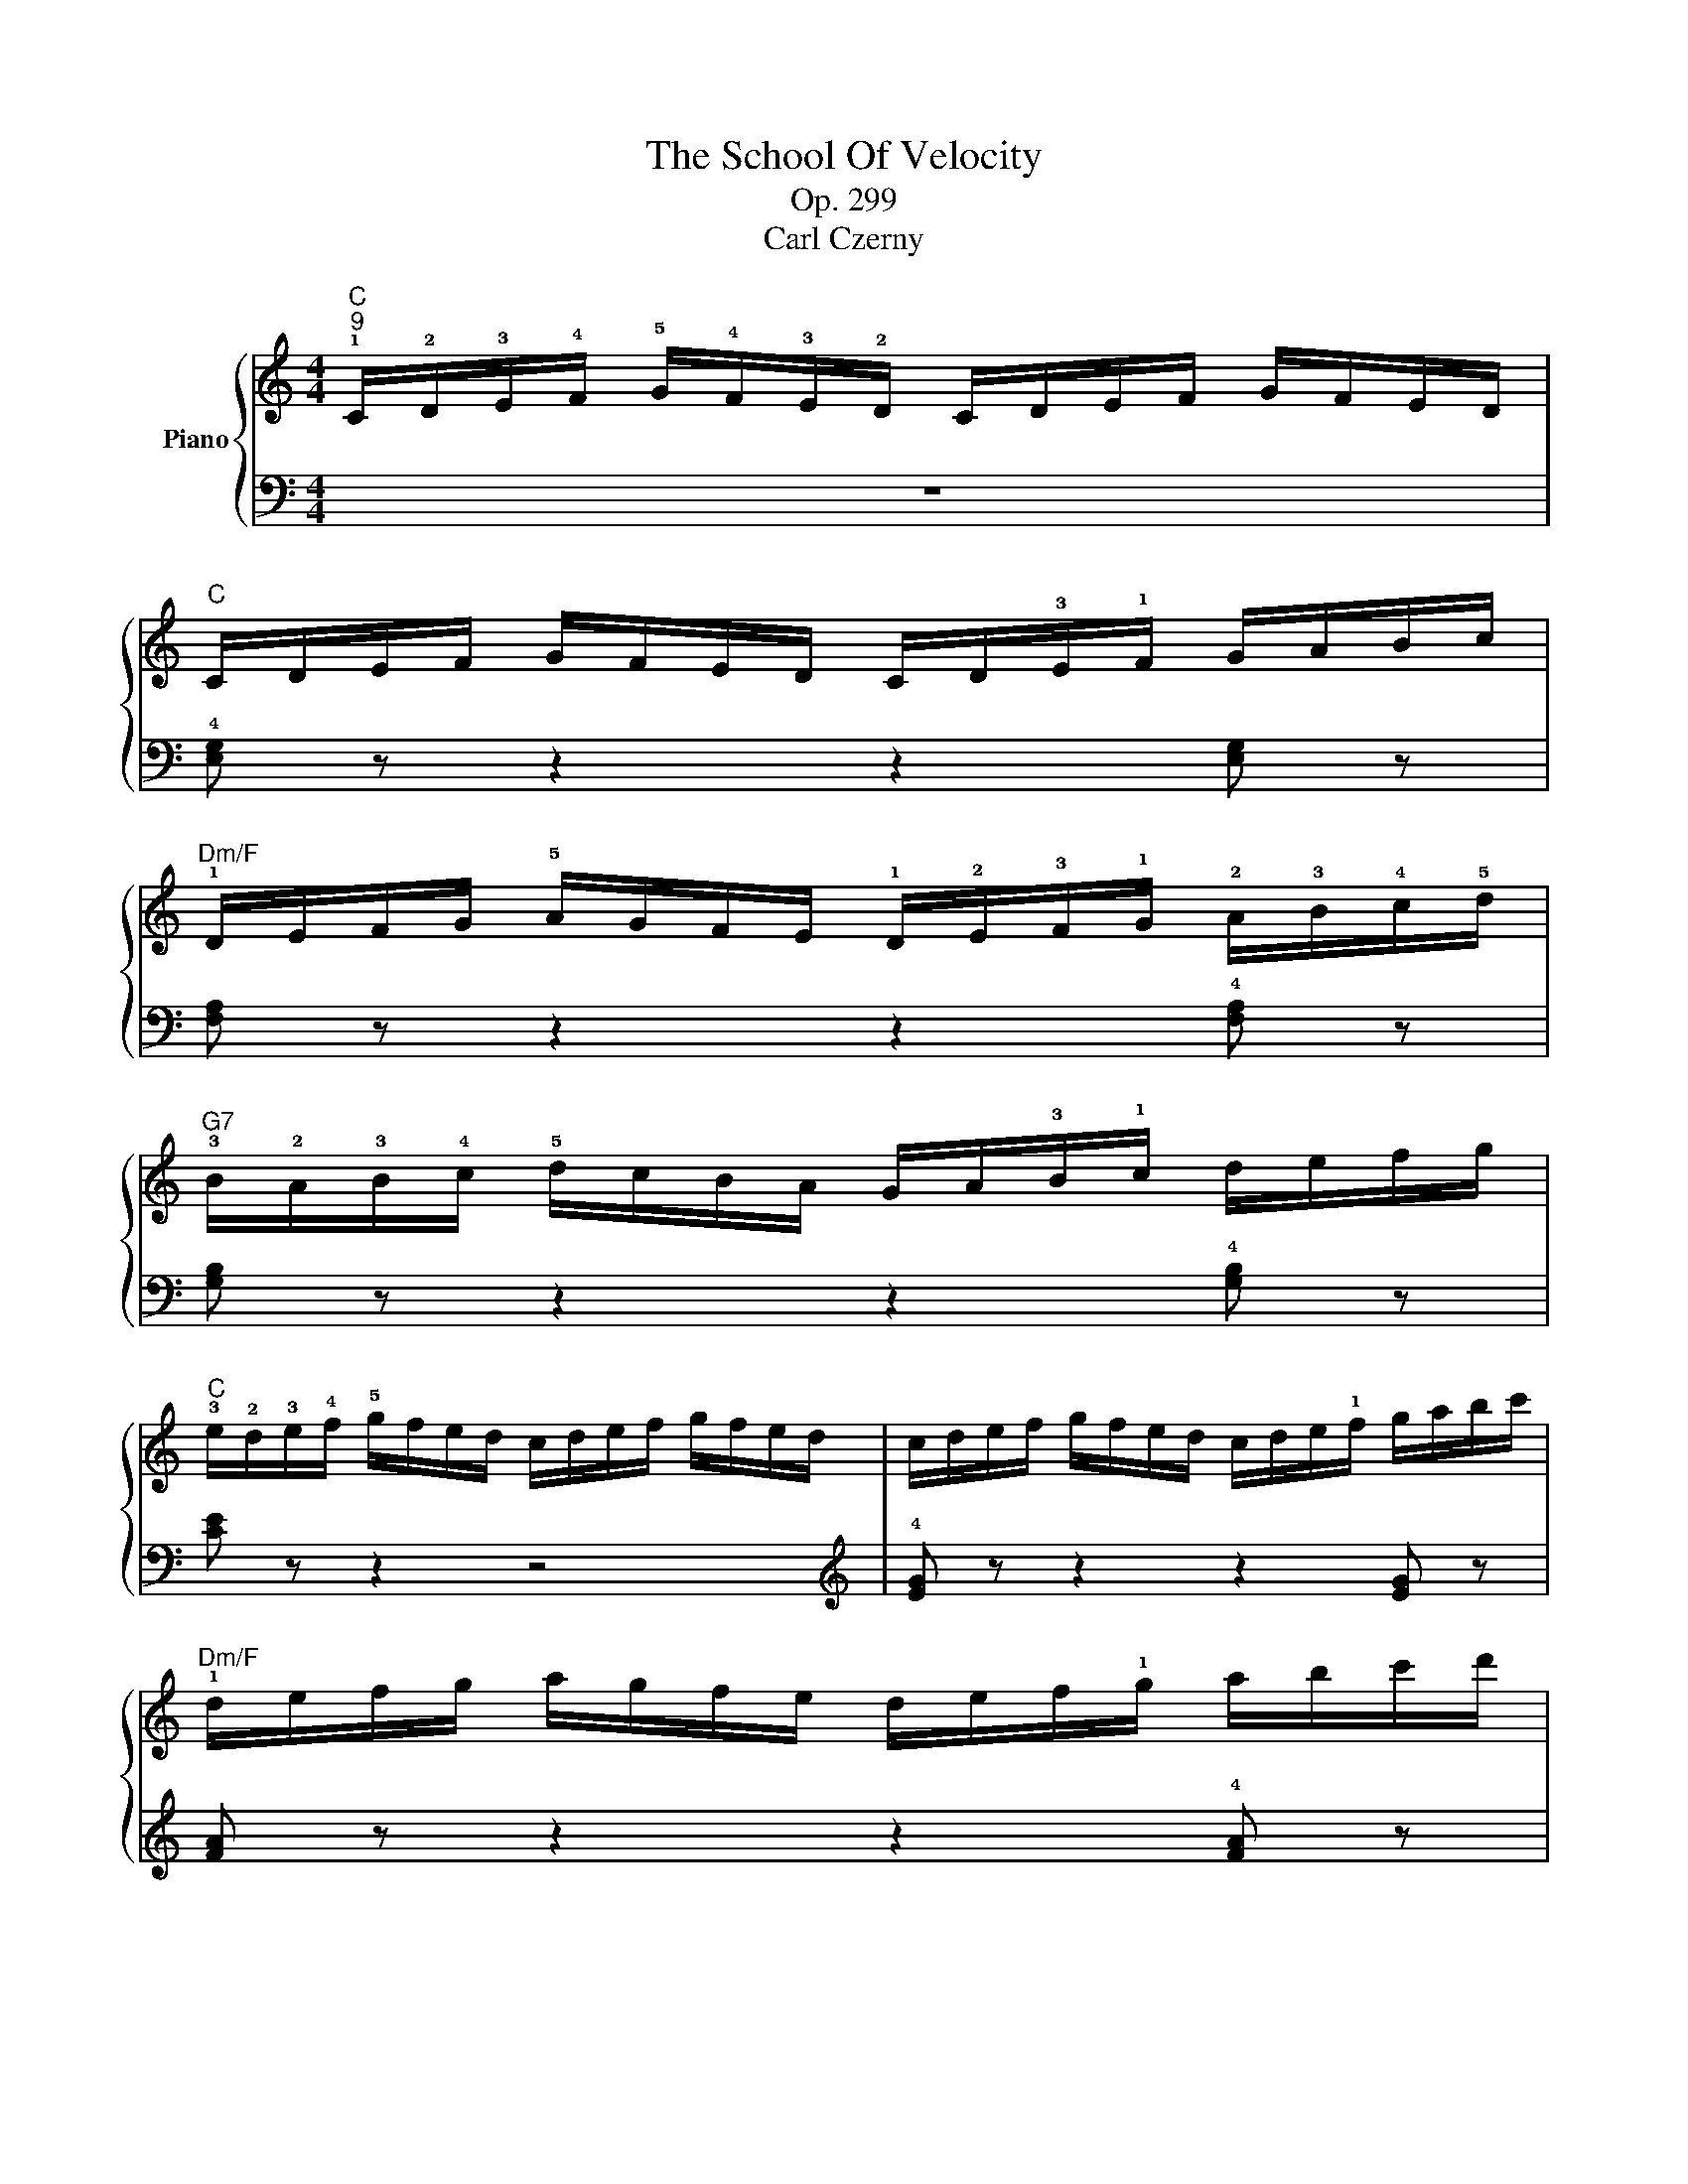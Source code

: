 X:1
T:The School Of Velocity
T:Op. 299
T:Carl Czerny
%%score { ( 1 4 ) | ( 2 3 ) }
L:1/8
M:4/4
K:C
V:1 treble nm="Piano"
V:4 treble 
V:2 bass 
V:3 bass 
V:1
"C""^9" !1!C/!2!D/!3!E/!4!F/ !5!G/!4!F/!3!E/!2!D/ C/D/E/F/ G/F/E/D/ | %1
"C" C/D/E/F/ G/F/E/D/ C/D/!3!E/!1!F/ G/A/B/c/ | %2
"Dm/F" !1!D/E/F/G/ !5!A/G/F/E/ !1!D/!2!E/!3!F/!1!G/ !2!A/!3!B/!4!c/!5!d/ | %3
"G7" !3!B/!2!A/!3!B/!4!c/ !5!d/c/B/A/ G/A/!3!B/!1!c/ d/e/f/g/ | %4
"C" !3!e/!2!d/!3!e/!4!f/ !5!g/f/e/d/ c/d/e/f/ g/f/e/d/ | c/d/e/f/ g/f/e/d/ c/d/e/!1!f/ g/a/b/c'/ | %6
"Dm/F" !1!d/e/f/g/ a/g/f/e/ d/e/f/!1!g/ a/b/c'/d'/ | %7
"G7" !3!b/!2!a/!3!b/!4!c'/ !5!d'/c'/b/a/ g/a/b/!1!c'/ d'/e'/f'/g'/ |"C" [c'e'] z z2 z4 | %9
 [c'e'] z z2 z2 [c'e'] z |"D7" [c'^f'] z z2 z2 !2!!3![^fa] z | [^fd'] z z2 z2 !2!!5![fc'] z | %12
"G" !4![gb] z z2 !3!b/!1!g/!2!a/!3!b/ !1!c'/!2!d'/!3!e'/!4!^f'/ | %13
!8va(! !1!g'/a'/b'/c''/ d''/c''/b'/a'/ !1!g'/!4!^f'/!3!e'/!2!d'/ !1!c'/!3!b/!2!a/!1!g/!8va)! | %14
"D7/C" !2!^f/!1!g/!2!a/!3!b/ !4!c'/!3!b/!2!a/!1!g/ !4!f/!3!e/!2!d/!1!c/ !3!B/!2!A/!1!G/!3!^F/ | %15
"D7/F#" !5!A/!1!D/E/^F/ !1!G/A/B/c/ d/e/^f/!1!g/ a/b/c'/!5!d'/ | %16
"G" !3!b/g/a/b/ !1!c'/d'/e'/^f'/!8va(! !5!g'/!1!d'/e'/f'/ !4!g'/d'/e'/f'/ | %17
 !1!g'/a'/b'/c''/ d''/c''/b'/a'/ g'/!4!^f'/e'/d'/ c'/!3!b/a/g/!8va)! | %18
"D7/A" !2!^f/!1!g/a/b/ c'/b/a/g/ f/e/d/c/ B/A/G/!3!^F/ | %19
"D7/F#" !5!A/D/E/^F/ !1!G/A/B/c/ d/e/^f/!1!g/ a/b/c'/!5!d'/ | %20
"G" !3!b z z2 z/ !1!B/c/!3!d/ !1!e/^f/g/a/ |"G" b z z2 !5!b/a/g/^f/ !1!e/!3!d/c/B/ | %22
"Am" !2!c z z2 z/ !1!c/d/e/ !4!^f/!1!g/a/b/ |"Am" !4!c' z z2 !4!c'/b/a/g/ !4!^f/e/d/c/ | %24
"G/B" d z z2 z/ !1!d/e/!3!^f/ !1!g/a/b/c'/ |"G/B" !5!d' z z2 !5!d'/c'/b/a/ g/^f/e/d/ | %26
"C" !1!e/^f/g/!4!a/!8va(! !1!b/c'/d'/e'/"D7/C" !5!^f'/e'/d'/c'/ b/!4!a/g/!2!f/ | %27
"G/B" !1!g/a/b/!4!c'/ !1!d'/e'/^f'/!4!g'/"D7/A" !5!a'/g'/f'/e'/ !1!d'/!4!c'/b/a/ | %28
"G" !1!b/b'/a'/g'/ ^f'/e'/"Gdim"!3!d'/^c'/"G" d'/b'/a'/g'/ f'/e'/"Gdim"d'/c'/ | %29
"G" b/b'/a'/g'/ ^f'/e'/d'/^c'/"D7" e'/d'/=c'/b/ a/b/c'/d'/ | %30
"G/D" !1!b/b'/a'/g'/ ^f'/e'/!3!d'/!2!^c'/ !1!d'/b'/a'/g'/ f'/e'/d'/c'/ | %31
 d'/b'/a'/g'/ ^f'/e'/d'/!2!^c'/"D7" !4!e'/d'/=c'/!1!b/ !2!a/b/c'/d'/!8va)! | %32
"G" b/!5!d'/c'/b/"D#dim" !2!a/!4!c'/b/a/"Em" !1!g/!5!b/a/g/"G9/D" !2!=f/!4!a/g/f/ | %33
"C" !1!e/!5!g/f/e/"G#dim" !2!d/!4!f/e/d/"Am" !1!c/!5!e/d/c/"G/D" !2!B/!4!d/c/B/ | %34
"Am/C" !1!A/!5!c/B/A/"Ddim" !2!^G/!4!B/A/G/"Am/C" !3!A/!5!c/B/A/"Ddim" !2!G/!4!B/A/G/ | %35
"Am" !1!A/B/!3!c/!1!d/ e/^f/^g/!5!a/"A7/C#" !4!=g/!2!e/=f/g/ a/g/f/e/ | %36
"G/D" d/e/^f/!1!g/ a/b/c'/!5!d'/"G/B" !1!g/a/b/!1!c'/"G"!8va(! d'/e'/^f'/!5!g'/ | %37
"G/D" !1!d'/e'/^f'/!1!g'/ a'/b'/c''/d''/!8va)!"D7" z2 !5![Acd^f]2 |"G" !2!!3!!5![Bdg]2 z2 z4 | %39
"G" z2 !3![GB]2 [GB]2 [GB]2 |"D7" (!5!d4 !4!c4) |"D7" z2 !2!!4![c^f]2 [cf]2 [cf]2 |"G" (g4 !2!d4) | %43
"G" z2 !1!!3![gb]2 [gb]2 [gb]2 |"D7" (!5!d'4 c'4) |"D7" z2!8va(! !2!!4![c'^f']2 [c'f']2 [c'f']2 | %46
"G" [bg'] z z2"D7/F#" !1!d'/e'/!3!^f'/!1!g'/ a'/b'/c''/d''/ | %47
"G" !3!b' z !5!g' z"D7/F#" d'/e'/^f'/!1!g'/ a'/b'/c''/d''/ | %48
"G" !3!b' z !1!g' z"C" !2!=f'/!3!g'/!4!a'/!1!b'/ c''/d''/e''/f''/ | %49
"G/B" e''/d''/c''/!1!b'/ !4!a'/g'/f'/!1!e'/"Am" !2!d'/!3!e'/!4!f'/!1!g'/ a'/b'/c''/d''/ | %50
"G" c''/b'/a'/g'/ !4!f'/e'/d'/!1!c'/"F" !2!b/!3!c'/!4!d'/!1!e'/ f'/g'/a'/b'/ | %51
"C" a'/g'/f'/e'/ !4!d'/c'/b/a/"G/B" !2!g/!3!a/!4!b/!1!c'/ d'/e'/f'/g'/ | %52
"F/A" f'/e'/d'/c'/ !4!b/a/g/f/"Em/G" !2!e/!3!f/!4!g/!1!a/ b/c'/d'/e'/ | %53
"Dm/F" d'/c'/b/a/ !4!g/f/e/d/"C/E" !2!c/!3!d/!4!e/!1!f/ g/a/b/c'/ | %54
"G7" !1!b/!5!g'/f'/e'/ d'/c'/!3!b/a/!8va)! g/!4!f/e/d/ c/!3!B/A/G/ | %55
 !4!F/E/D/C/ !3!B,/A,/G,/A,/ B,/!1!C/D/E/ F/G/A/B/ ||"C" c z z2 z2 !1!!2![GB] z | %57
"C" [Ec] z (c4 !4!_B2 |"F" [FA]) z z2 z2 !1!!2![Ac] z |"F" !5![Af] z (!4!f4 a2) | %60
"G7" !1!!2![G=B] z z2 z2 !1!!2![Bd] z |"G7" !5![Bg] z (!5!g4 f2) | %62
"C" !1!e/f/g/!1!a/ b/c'/d'/e'/"G" d'/e'/d'/c'/ b/a/!3!g/f/ | %63
"C" e/f/g/!1!a/ b/c'/d'/e'/"G" d'/e'/d'/c'/ b/a/!3!g/f/ | %64
"C" e z"G/B" !2!!5![eg] z"Am" !1!c z"Em/G" !2!!5![Be] z | %65
"Dm/F" !1!A z"C/E" !2!!5![Gc] z"Dm" !1!F z"A7/C#" !2!!5![EA] z | %66
"Dm" !3!F/!1!D/E/F/ !1!G/A/B/!4!^c/"Dm/F" !1!d/e/f/g/ !5!a/!2!e/!3!f/!1!d/ | %67
"C/G" !5!g/!2!^d/!3!e/!1!=c/ g/d/e/c/"G7" !5!f/!2!^c/!3!=d/!1!B/ f/c/d/B/ | %68
"C" =c z z2 z2 !3!!5![EG] z |"C" [CE] z z2 z2 [EG] z |"C" [CE] z z2 [cegc'] z z2 |] %71
V:2
 z8 | !4![E,G,] z z2 z2 [E,G,] z | [F,A,] z z2 z2 !4![F,A,] z | [G,B,] z z2 z2 !4![G,B,] z | %4
 [CE] z z2 z4 |[K:treble] !4![EG] z z2 z2 [EG] z | [FA] z z2 z2 !4![FA] z | %7
 [GB] z z2 z2 !2!!1![GB] z | !5!C/!4!D/!3!E/!2!F/ !1!G/!2!F/!3!E/!4!D/ !5!C/D/E/F/ G/F/E/D/ | %9
 C/D/E/F/ G/F/E/D/ !5!C/!4!D/!3!E/!2!F/ !1!G/!3!A/!2!B/!1!c/ | %10
 !5!D/!4!E/!3!^F/!2!G/ !1!A/!2!G/!3!F/!4!E/ D/E/F/G/ A/G/F/E/ | %11
 D/E/^F/G/ A/G/F/E/ !5!D/!4!E/!3!F/!2!G/ !1!A/!3!B/!2!c/!1!d/ | %12
 !5!G/!4!A/!3!B/!2!c/ !1!d/!2!c/!3!B/!4!A/ !5!G z z2 | [B,DG] z z2 z2 [B,DG] z | %14
 [A,CD^F] z z2 z2[K:bass] !3![A,CD] z | !4![^F,C] z z2 z2 [F,A,D] z | [G,B,D] z z2 z4 | %17
 [B,,D,G,]2 z2 z2 !4![B,,D,G,]2 | [A,,C,D,^F,]2 z2 z2 [A,,C,D,F,]2 | %19
 [^F,,A,,C,D,]2 z2 z2 [F,,A,,C,D,]2 | !5!G,,/A,,/B,,/C,/ D,/!3!E,/^F,/G,/ G,, z z2 | %21
 !5!G,/A,/B,/C/ D/!3!E/^F/G/ G, z z2 | !5!A,,/B,,/C,/D,/ E,/!3!^F,/G,/A,/ A,, z z2 | %23
[K:treble] !5!A,/B,/C/D/ E/!3!^F/G/A/ A, z z2 | %24
[K:bass] !4!B,,/C,/D,/!1!E,/ !4!^F,/G,/A,/!1!B,/ B,, z z2 | %25
[K:treble] !4!B,/C/D/!1!E/ !4!^F/G/A/!1!B/ B, z z2 | !4![CG]4 [CDA]4 | [B,DG]4 [A,CD^F]4 | %28
 [G,B,DG] z z (^A [GB]) z z (A | [GB]) z z2 [D^Fc]4 |[K:bass] [G,B,]4 [G,B,]4 | [G,B,]4 [^F,C]4 | %32
 [G,B,] z[K:treble] !2!^d z !1!e z !2!B z | c z ^G z A z [DG] z | [CE] z [D=F] z [CE] z [DF] z | %35
 [CE]4 [^CE=G=A]4 | [DGB] z[K:bass] [D,D] z [B,,B,] z [G,,G,] z | [D,,D,] z z2 [D,^F,A,C]4 | %38
 !5!G,,/A,,/B,,/C,/ D,/C,/B,,/A,,/ G,,/A,,/B,,/C,/ D,/C,/B,,/A,,/ | %39
 G,,/A,,/B,,/C,/ D,/C,/B,,/A,,/ G,,/A,,/B,,/C,/ D,/E,/^F,/G,/ | %40
 D,/E,/^F,/G,/ A,/G,/F,/E,/ D,/E,/F,/G,/ A,/G,/F,/E,/ | %41
 D,/E,/^F,/G,/ A,/G,/F,/E,/ D,/E,/F,/G,/ A,/B,/C/D/ | %42
 G,/A,/B,/C/ D/C/B,/A,/ G,/A,/B,/C/ D/C/B,/A,/ | %43
 G,/A,/B,/C/ D/C/B,/A,/ G,/A,/B,/C/[K:treble] D/E/^F/G/ | D/E/^F/G/ A/G/F/E/ D/E/F/G/ A/G/F/E/ | %45
 D/E/^F/G/ A/G/F/E/ D/E/F/G/ A/B/c/d/ | G/A/B/c/ d/e/^f/g/ f z d z | %47
 G/A/B/c/ d/e/^f/g/ f z !1!d z | x4 !3!a2 !1!c'2 | g2 !2!b2 =f2 !1!a2 | e2 !2!g2 !5!d2 !1!f2 | %51
 !4!c2 !2!e2 !5!B2 !1!d2 | !4!A2 !2!c2 !5!G2 !1!B2 | !4!F2 !2!A2 !5!E2 !1!G2 | [G,B,DF]8 | z8 || %56
[K:bass] C,/D,/E,/F,/ G,/F,/E,/D,/ C,/D,/E,/F,/ G,/F,/E,/D,/ | %57
 C,/D,/E,/F,/ G,/F,/E,/D,/ C,/D,/E,/F,/ G,/!3!A,/_B,/C/ | %58
 !5!F,/G,/A,/_B,/ C/B,/A,/G,/ F,/G,/A,/B,/ C/B,/A,/G,/ | %59
 F,/G,/A,/_B,/ C/B,/A,/G,/ F,/G,/A,/B,/ C/D/E/F/ | %60
 !5!G,/A,/=B,/C/ D/C/B,/A,/ G,/A,/B,/C/ D/C/B,/A,/ | %61
 G,/A,/B,/C/ D/C/B,/A,/ G,/A,/B,/C/[K:treble] D/E/F/G/ | %62
 !5!C/D/E/F/ G/!3!A/B/c/ !4!!2![GB] z [B,G] z | C/D/E/F/ G/A/B/c/ [GB] z [B,G] z | %64
[K:bass] !3!C/E/D/C/ !4!B,/!1!D/C/B,/ !4!A,/!1!C/B,/A,/ !4!G,/!1!B,/A,/G,/ | %65
 !4!F,/!1!A,/G,/F,/ !4!E,/!1!G,/F,/E,/ !4!D,/!1!F,/E,/D,/ !4!^C,/!1!E,/!2!D,/C,/ | %66
 D, z z2 [F,,A,,D,] z z2 | [G,,=C,E,] z z2 [G,,D,F,] z z2 | %68
 C,/D,/E,/F,/ G,/F,/E,/D,/ C,/D,/E,/F,/ G,/F,/E,/D,/ | %69
 C,/D,/E,/F,/ G,/F,/E,/D,/ C,/D,/E,/F,/ G,/F,/E,/D,/ | C, z z2 [C,,E,,G,,C,] z z2 |] %71
V:3
 x8 | x8 | x8 | x8 | x8 |[K:treble] x8 | x8 | x8 | x8 | x8 | x8 | x8 | x8 | x8 | x5[K:bass] x3 | %15
 x8 | x8 | x8 | x8 | x8 | x8 | x8 | x8 |[K:treble] x8 |[K:bass] x8 |[K:treble] x8 | x8 | x8 | x8 | %29
 x8 |[K:bass] G,2 D,2 G,2 D,2 | G,2 D,2 ^F,2 D,2 | x2[K:treble] x6 | x8 | x8 | x8 | x2[K:bass] x6 | %37
 x8 | x8 | x8 | x8 | x8 | x8 | x6[K:treble] x2 | x8 | x8 | x8 | x8 | G/A/B/c/ d/!3!e/^f/g/ a4 | %49
 !4!g4 !5!f4 | !4!e4 d4 | c4 B4 | A4 G4 | F4 E4 | x8 | x8 ||[K:bass] x8 | x8 | x8 | x8 | x8 | %61
 x6[K:treble] x2 | x8 | x8 |[K:bass] x8 | x8 | x8 | x8 | x8 | x8 | x8 |] %71
V:4
 x8 | x8 | x8 | x8 | x8 | x8 | x8 | x8 | x8 | x8 | x8 | x8 | x8 |!8va(! x8!8va)! | x8 | x8 | %16
 x4!8va(! x4 | x8!8va)! | x8 | x8 | x8 | x8 | x8 | x8 | x8 | x8 | x2!8va(! x6 | x8 | x8 | x8 | x8 | %31
 x8!8va)! | x8 | x8 | x8 | x8 | x6!8va(! x2 | x4!8va)! x4 | x8 | x8 | !2!^F8 | x8 | B8 | x8 | %44
 !2!^f8 | x2!8va(! x6 | x8 | x8 | x8 | x8 | x8 | x8 | x8 | x8 | x4!8va)! x4 | x8 || x8 | x2 E6 | %58
 x8 | x2 A6 | x8 | x2 B6 | x8 | x8 | x8 | x8 | x8 | x8 | x8 | x8 | x8 |] %71

